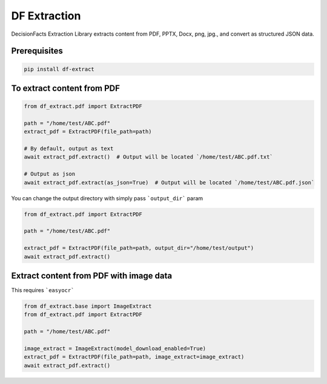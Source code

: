 DF Extraction
=============

DecisionFacts Extraction Library extracts content from PDF, PPTX, Docx, png, jpg., and convert as structured JSON data.

Prerequisites
-------------

.. code-block:: bash


    pip install df-extract

To extract content from PDF
---------------------------

.. code-block:: python

    from df_extract.pdf import ExtractPDF

    path = "/home/test/ABC.pdf"
    extract_pdf = ExtractPDF(file_path=path)

    # By default, output as text
    await extract_pdf.extract()  # Output will be located `/home/test/ABC.pdf.txt`

    # Output as json
    await extract_pdf.extract(as_json=True)  # Output will be located `/home/test/ABC.pdf.json`

You can change the output directory with simply pass ```output_dir``` param

.. code-block:: python

    from df_extract.pdf import ExtractPDF

    path = "/home/test/ABC.pdf"

    extract_pdf = ExtractPDF(file_path=path, output_dir="/home/test/output")
    await extract_pdf.extract()


Extract content from PDF with image data
----------------------------------------

This requires ```easyocr```

.. code-block:: python

    from df_extract.base import ImageExtract
    from df_extract.pdf import ExtractPDF

    path = "/home/test/ABC.pdf"

    image_extract = ImageExtract(model_download_enabled=True)
    extract_pdf = ExtractPDF(file_path=path, image_extract=image_extract)
    await extract_pdf.extract()
